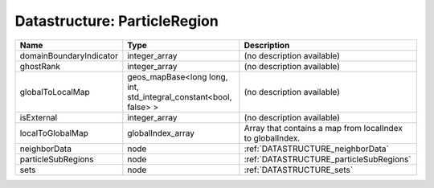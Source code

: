 Datastructure: ParticleRegion
=============================

======================= ================================================================= ========================================================= 
Name                    Type                                                              Description                                               
======================= ================================================================= ========================================================= 
domainBoundaryIndicator integer_array                                                     (no description available)                                
ghostRank               integer_array                                                     (no description available)                                
globalToLocalMap        geos_mapBase<long long, int, std_integral_constant<bool, false> > (no description available)                                
isExternal              integer_array                                                     (no description available)                                
localToGlobalMap        globalIndex_array                                                 Array that contains a map from localIndex to globalIndex. 
neighborData            node                                                              :ref:`DATASTRUCTURE_neighborData`                         
particleSubRegions      node                                                              :ref:`DATASTRUCTURE_particleSubRegions`                   
sets                    node                                                              :ref:`DATASTRUCTURE_sets`                                 
======================= ================================================================= ========================================================= 


